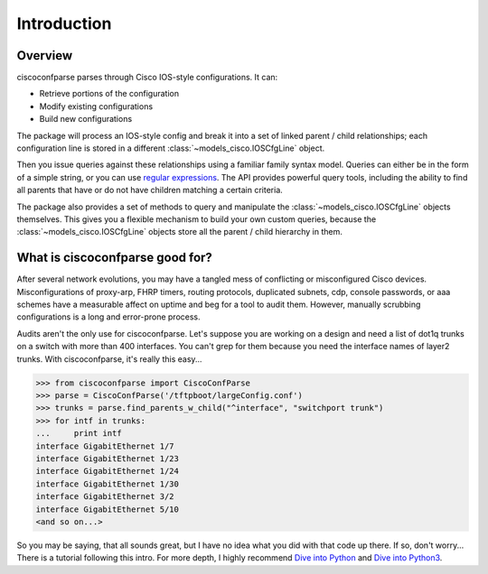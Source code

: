=============
Introduction
=============

Overview
---------
ciscoconfparse parses through Cisco IOS-style configurations.  It can:

- Retrieve portions of the configuration
- Modify existing configurations
- Build new configurations

The package will process an IOS-style config and break it into a set of linked 
parent / child relationships; each configuration line is stored in a different 
:class:`~models_cisco.IOSCfgLine` object.

Then you issue queries against these relationships using a familiar family 
syntax model. Queries can either be in the form of a simple string, or you can 
use `regular expressions`_. The API provides powerful query tools, including 
the ability to find all parents that have or do not have children matching a 
certain criteria.

The package also provides a set of methods to query and manipulate the 
:class:`~models_cisco.IOSCfgLine` objects themselves. This gives you a flexible 
mechanism to build your own custom queries, because the 
:class:`~models_cisco.IOSCfgLine` objects store all the parent / child 
hierarchy in them.

What is ciscoconfparse good for?
----------------------------------
After several network evolutions, you may have a tangled mess of conflicting or misconfigured Cisco devices.  Misconfigurations of proxy-arp, FHRP timers, routing protocols, duplicated subnets, cdp, console passwords, or aaa schemes have a measurable affect on uptime and beg for a tool to audit them. However, manually scrubbing configurations is a long and error-prone process.

Audits aren't the only use for ciscoconfparse.  Let's suppose you are working on a design and need a list of dot1q trunks on a switch with more than 400 interfaces.  You can't grep for them because you need the interface names of layer2 trunks.  With ciscoconfparse, it's really this easy...

.. sourcecode:: python

   >>> from ciscoconfparse import CiscoConfParse
   >>> parse = CiscoConfParse('/tftpboot/largeConfig.conf')
   >>> trunks = parse.find_parents_w_child("^interface", "switchport trunk")
   >>> for intf in trunks:
   ...     print intf
   interface GigabitEthernet 1/7
   interface GigabitEthernet 1/23
   interface GigabitEthernet 1/24
   interface GigabitEthernet 1/30
   interface GigabitEthernet 3/2
   interface GigabitEthernet 5/10
   <and so on...>

So you may be saying, that all sounds great, but I have no idea what you did with that code up there.  If so, don't worry... There is a tutorial following this intro.  For more depth, I highly recommend `Dive into Python`_ and `Dive into Python3`_.

.. _`Dive into Python`: http://www.diveintopython.net/
.. _`Dive into Python3`: http://www.diveintopython3.net/
.. _`regular expressions`: https://docs.python.org/2/howto/regex.html
